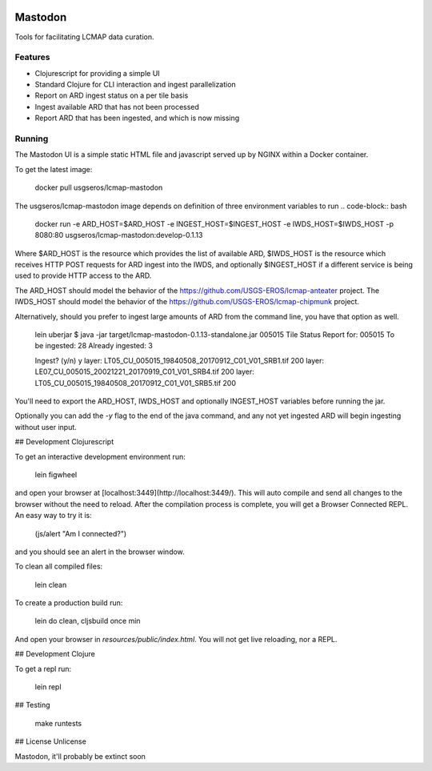 .. image:: https://travis-ci.org/USGS-EROS/lcmap-mastodon.svg?branch=develop
    :target: https://travis-ci.org/USGS-EROS/lcmap-mastodon


Mastodon
========
Tools for facilitating LCMAP data curation.

Features
--------
* Clojurescript for providing a simple UI
* Standard Clojure for CLI interaction and ingest parallelization
* Report on ARD ingest status on a per tile basis
* Ingest available ARD that has not been processed
* Report ARD that has been ingested, and which is now missing 

Running
-------
The Mastodon UI is a simple static HTML file and javascript served
up by NGINX within a Docker container.

To get the latest image:

   docker pull usgseros/lcmap-mastodon

The usgseros/lcmap-mastodon image depends on definition of three 
environment variables to run
.. code-block:: bash
    docker run -e ARD_HOST=$ARD_HOST -e INGEST_HOST=$INGEST_HOST -e IWDS_HOST=$IWDS_HOST -p 8080:80 usgseros/lcmap-mastodon:develop-0.1.13

Where $ARD_HOST is the resource which provides the list of available ARD, $IWDS_HOST is the resource which
receives HTTP POST requests for ARD ingest into the IWDS, and optionally $INGEST_HOST if a different 
service is being used to provide HTTP access to the ARD.

The ARD_HOST  should model the behavior of the https://github.com/USGS-EROS/lcmap-anteater project.
The IWDS_HOST should model the behavior of the https://github.com/USGS-EROS/lcmap-chipmunk project.


Alternatively, should you prefer to ingest large amounts of ARD
from the command line, you have that option as well.

  lein uberjar
  $ java -jar target/lcmap-mastodon-0.1.13-standalone.jar 005015
  Tile Status Report for:  005015
  To be ingested:  28
  Already ingested:  3

  Ingest? (y/n) 
  y
  layer: LT05_CU_005015_19840508_20170912_C01_V01_SRB1.tif 200
  layer: LE07_CU_005015_20021221_20170919_C01_V01_SRB4.tif 200
  layer: LT05_CU_005015_19840508_20170912_C01_V01_SRB5.tif 200

You'll need to export the ARD_HOST, IWDS_HOST and optionally INGEST_HOST variables
before running the jar.

Optionally you can add the `-y` flag to the end of the java command, and any not yet ingested
ARD will begin ingesting without user input.


## Development Clojurescript

To get an interactive development environment run:

    lein figwheel

and open your browser at [localhost:3449](http://localhost:3449/).
This will auto compile and send all changes to the browser without the
need to reload. After the compilation process is complete, you will
get a Browser Connected REPL. An easy way to try it is:

    (js/alert "Am I connected?")

and you should see an alert in the browser window.

To clean all compiled files:

    lein clean

To create a production build run:

    lein do clean, cljsbuild once min

And open your browser in `resources/public/index.html`. You will not
get live reloading, nor a REPL. 

## Development Clojure

To get a repl run:
  
  lein repl

## Testing

  make runtests

## License
Unlicense

Mastodon, it'll probably be extinct soon

